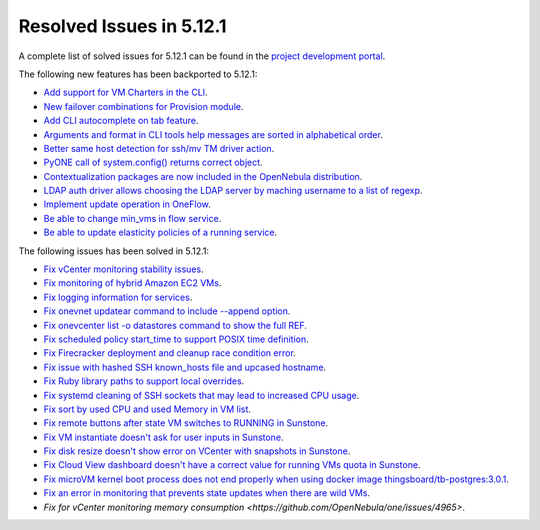 .. _resolved_issues_5121:

Resolved Issues in 5.12.1
--------------------------------------------------------------------------------

A complete list of solved issues for 5.12.1 can be found in the `project development portal <https://github.com/OpenNebula/one/milestone/36>`__.

The following new features has been backported to 5.12.1:

- `Add support for VM Charters in the CLI <https://github.com/OpenNebula/one/issues/4552>`__.
- `New failover combinations for Provision module <https://github.com/OpenNebula/one/issues/4205>`__.
- `Add CLI autocomplete on tab feature <https://github.com/OpenNebula/one/issues/607>`__.
- `Arguments and format in CLI tools help messages are sorted in alphabetical order <https://github.com/OpenNebula/one/issues/4943>`__.
- `Better same host detection for ssh/mv TM driver action <https://github.com/OpenNebula/one/issues/3460>`__.
- `PyONE call of system.config() returns correct object <https://github.com/OpenNebula/one/issues/4229>`__.
- `Contextualization packages are now included in the OpenNebula distribution <https://github.com/OpenNebula/one/issues/4944>`__.
- `LDAP auth driver allows choosing the LDAP server by maching username to a list of regexp <https://github.com/OpenNebula/one/issues/4924>`__.
- `Implement update operation in OneFlow <https://github.com/OpenNebula/one/issues/4912>`__.
- `Be able to change min_vms in flow service <https://github.com/OpenNebula/one/issues/4403>`__.
- `Be able to update elasticity policies of a running service <https://github.com/OpenNebula/one/issues/4956>`__.

The following issues has been solved in 5.12.1:

- `Fix vCenter monitoring stability issues <https://github.com/OpenNebula/one/commit/0c08d316d759ae8b7cdf58daf5f02818d0504d07>`__.
- `Fix monitoring of hybrid Amazon EC2 VMs <https://github.com/OpenNebula/one/commit/af801291dcbce981a778bae8afd540907771302b>`__.
- `Fix logging information for services <https://github.com/OpenNebula/one/issues/796>`__.
- `Fix onevnet updatear command to include --append option <https://github.com/OpenNebula/one/issues/810>`__.
- `Fix onevcenter list -o datastores command to show the full REF <https://github.com/OpenNebula/one/issues/2703>`__.
- `Fix scheduled policy start_time to support POSIX time definition <https://github.com/OpenNebula/one/issues/668>`__.
- `Fix Firecracker deployment and cleanup race condition error <https://github.com/OpenNebula/one/issues/4926>`__.
- `Fix issue with hashed SSH known_hosts file and upcased hostname <https://github.com/OpenNebula/one/issues/4935>`__.
- `Fix Ruby library paths to support local overrides <https://github.com/OpenNebula/one/issues/4929>`__.
- `Fix systemd cleaning of SSH sockets that may lead to increased CPU usage <https://github.com/OpenNebula/one/issues/4939>`__.
- `Fix sort by used CPU and used Memory in VM list <https://github.com/OpenNebula/one/issues/4031>`__.
- `Fix remote buttons after state VM switches to RUNNING in Sunstone <https://github.com/OpenNebula/one/issues/4948>`__.
- `Fix VM instantiate doesn't ask for user inputs in Sunstone <https://github.com/OpenNebula/one/issues/4946>`__.
- `Fix disk resize doesn't show error on VCenter with snapshots in Sunstone <https://github.com/OpenNebula/one/issues/4928>`__.
- `Fix Cloud View dashboard doesn't have a correct value for running VMs quota in Sunstone <https://github.com/OpenNebula/one/issues/4951>`__.
- `Fix microVM kernel boot process does not end properly when using docker image thingsboard/tb-postgres:3.0.1 <https://github.com/OpenNebula/one/issues/4952>`__.
- `Fix an error in monitoring that prevents state updates when there are wild VMs <https://github.com/OpenNebula/one/issues/4954>`__.
- `Fix for vCenter monitoring memory consumption <https://github.com/OpenNebula/one/issues/4965>`.
